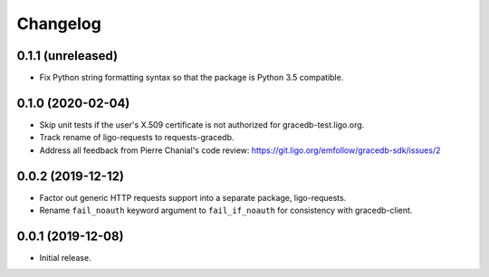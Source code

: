 Changelog
=========

0.1.1 (unreleased)
------------------

-   Fix Python string formatting syntax so that the package is Python 3.5
    compatible.

0.1.0 (2020-02-04)
------------------

-   Skip unit tests if the user's X.509 certificate is not authorized for
    gracedb-test.ligo.org.

-   Track rename of ligo-requests to requests-gracedb.

-   Address all feedback from Pierre Chanial's code review:
    https://git.ligo.org/emfollow/gracedb-sdk/issues/2

0.0.2 (2019-12-12)
------------------

-   Factor out generic HTTP requests support into a separate package,
    ligo-requests.

-   Rename ``fail_noauth`` keyword argument to ``fail_if_noauth`` for
    consistency with gracedb-client.

0.0.1 (2019-12-08)
------------------

-   Initial release.
